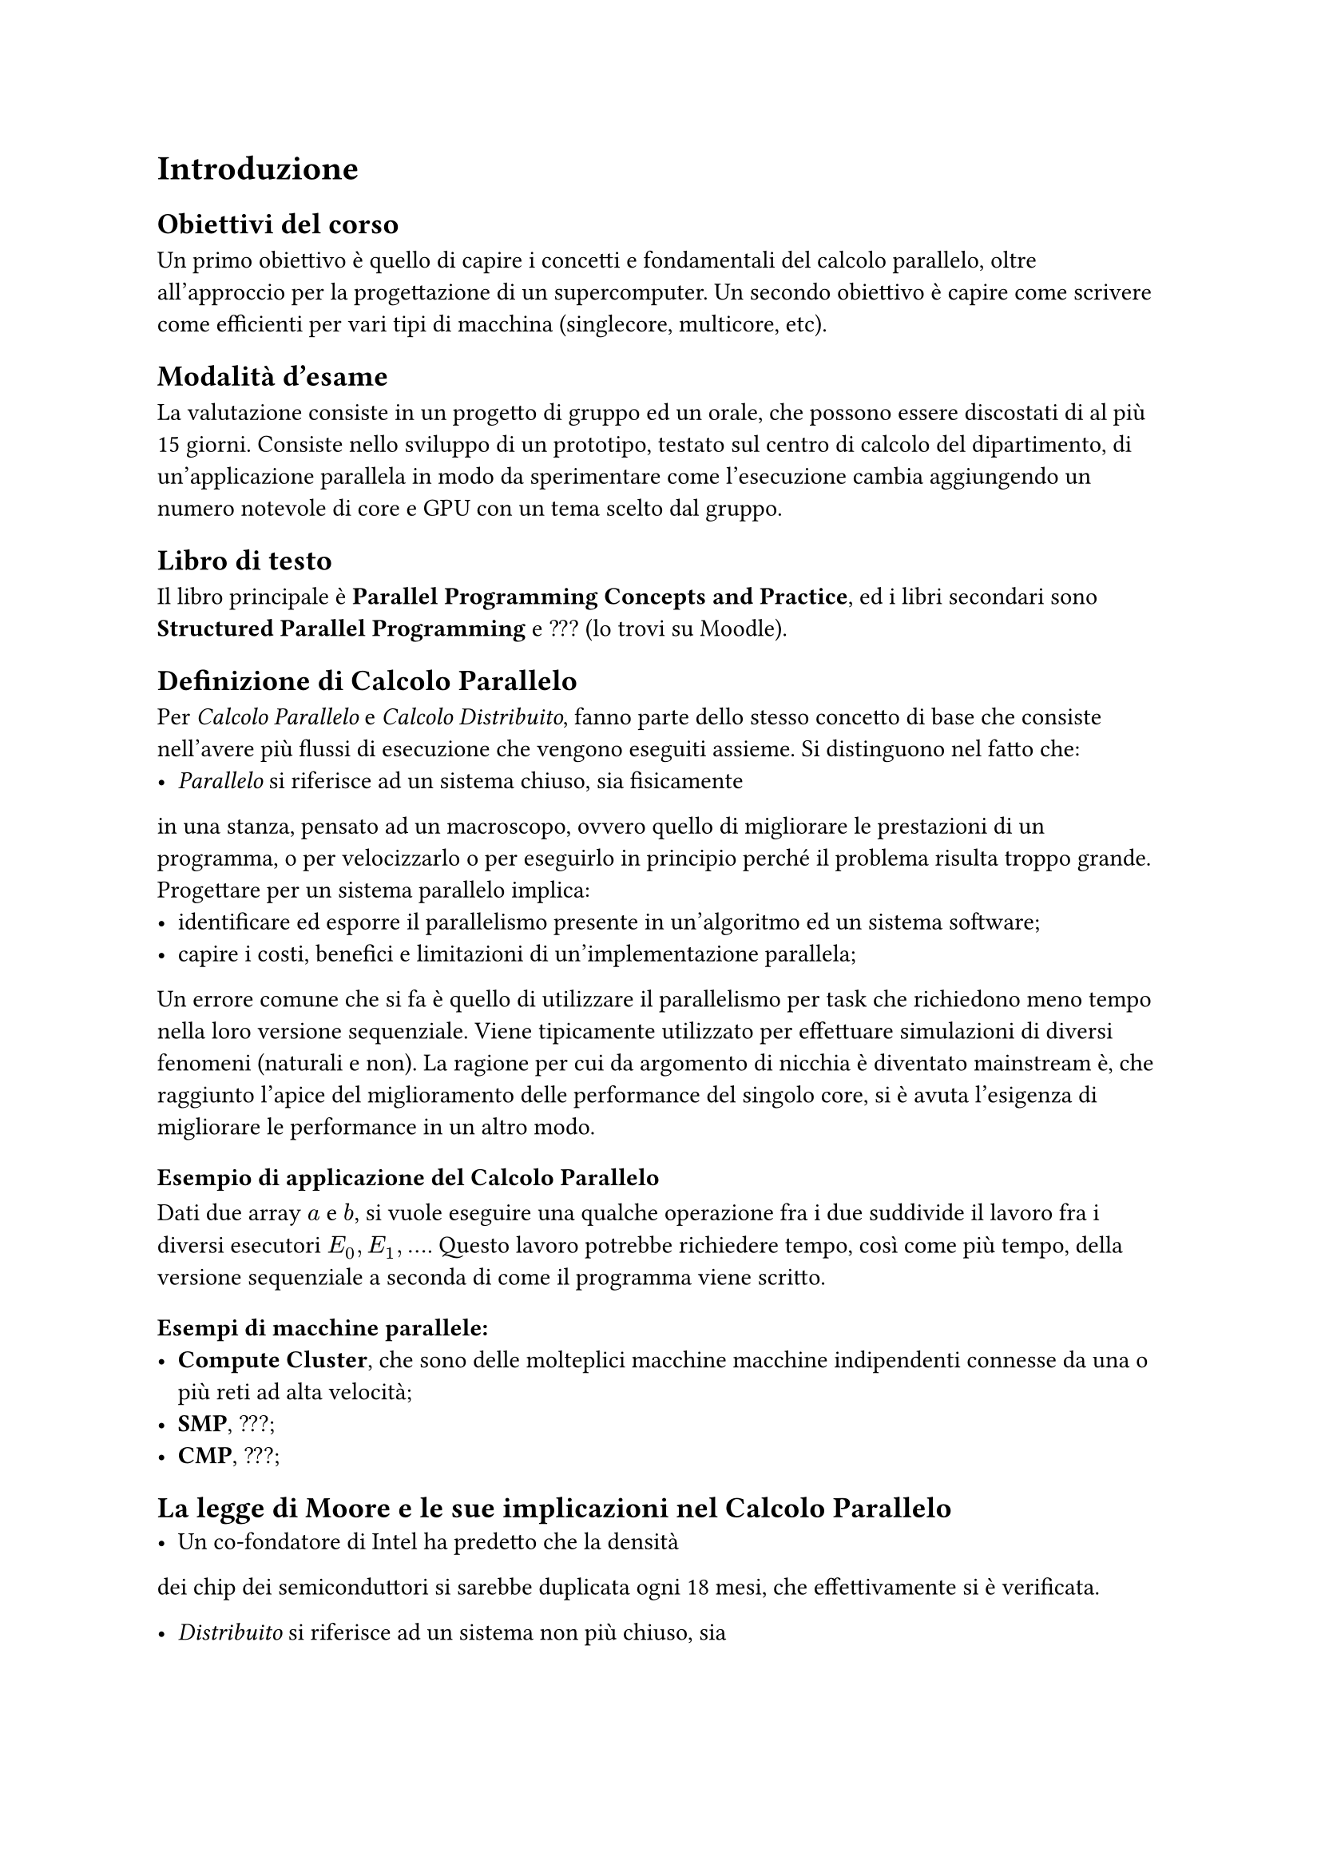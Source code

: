 = Introduzione 

== Obiettivi del corso
Un primo obiettivo è quello di capire i concetti e fondamentali
del calcolo parallelo, oltre all'approccio per la progettazione di
un supercomputer.
Un secondo obiettivo è capire come scrivere come efficienti per vari 
tipi di macchina (singlecore, multicore, etc).

== Modalità d'esame
La valutazione consiste in un progetto di gruppo ed un orale,
che possono essere discostati di al più 15 giorni.
Consiste nello sviluppo di un prototipo, testato sul centro
di calcolo del dipartimento, di un'applicazione parallela
in modo da sperimentare come l'esecuzione cambia aggiungendo 
un numero notevole di core e GPU con un tema scelto dal gruppo.

// Informati su diverse tematiche che combinano la Computer
// Grafica e Parallel Computing su Google Scholar 

== Libro di testo
Il libro principale è *Parallel Programming Concepts and 
Practice*, ed i libri secondari sono *Structured Parallel 
Programming* e ??? (lo trovi su Moodle).

== Definizione di Calcolo Parallelo
Per _Calcolo Parallelo_ e _Calcolo Distribuito_, fanno parte 
dello stesso concetto di base che consiste nell'avere più
flussi di esecuzione che vengono eseguiti assieme.
Si distinguono nel fatto che:
- _Parallelo_ si riferisce ad un sistema chiuso, sia fisicamente
in una stanza, pensato ad un macroscopo, ovvero quello di migliorare
le prestazioni di un programma, o per velocizzarlo o per eseguirlo
in principio perché il problema risulta troppo grande.
Progettare per un sistema parallelo implica:
    - identificare ed esporre il parallelismo presente in 
        un'algoritmo ed un sistema software;
    - capire i costi, benefici e limitazioni di 
        un'implementazione parallela; 
Un errore comune che si fa è quello di utilizzare il parallelismo
per task che richiedono meno tempo nella loro versione sequenziale.
Viene tipicamente utilizzato per effettuare simulazioni di diversi fenomeni (naturali e non). 
La ragione per cui da argomento di nicchia è diventato mainstream è, che raggiunto l'apice del miglioramento delle performance del singolo core, si è avuta l'esigenza di migliorare le performance in un altro modo.

=== Esempio di applicazione del Calcolo Parallelo
Dati due array $a$ e $b$, si vuole eseguire una qualche operazione fra i due suddivide il lavoro fra i diversi esecutori $E_0, E_1, ...$.
Questo lavoro potrebbe richiedere tempo, così come più tempo, della versione sequenziale a seconda di come il programma viene scritto.

=== Esempi di macchine parallele:
- *Compute Cluster*, che sono delle molteplici macchine  macchine indipendenti connesse da una o più reti ad alta velocità;
- *SMP*, ???;
- *CMP*, ???;

== La legge di Moore e le sue implicazioni nel Calcolo Parallelo
- Un co-fondatore di Intel ha predetto che la densità
dei chip dei semiconduttori si sarebbe duplicata ogni 
18 mesi, che effettivamente si è verificata.

- _Distribuito_ si riferisce ad un sistema non più chiuso, sia
fisicamente che può essere distribuito fra calcolatori di tipo 
diverso ed in posizione diversa, con lo scopo di distribuire
informazioni o servizi in più locazioni.
Un sistema distribuito soffre del problema che può essere 
attaccato più facilmente, essendo collegato a più fonti, al
contrario dei sistemi paralleli che invece non hanno collegamenti
con l'esterno.

== Era del free-lunch
L'aumento di prestazioni notevole si è avuto quando si è 
costretto i programmatori a creare programmi pensati per le
GPU. 

== A glimpse of heterogeneous multi-cores.

== Applicazioni di Calcolo Parallelo 
Un esempio d'utilizzo per il Calcolo Parallelo è l'esecuzione
di simulazioni per trovare eventuali pozze di petrolio e altre 
risorse, come mostrato da Eni col suo supercomputer HPC6.
Un'altro esempio di utilizzo è per effettuare degli attacchi di 
forza bruta per intercettare la loro esecuzione, in modo da 
ridurre il tempo necessario.
